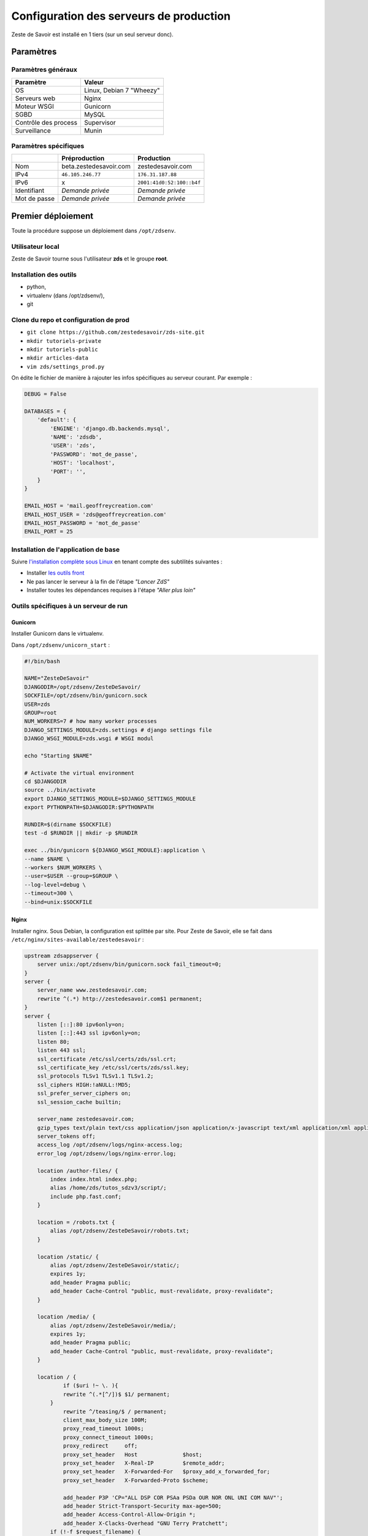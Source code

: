 ========================================
Configuration des serveurs de production
========================================

Zeste de Savoir est installé en 1 tiers (sur un seul serveur donc).

Paramètres
==========

Paramètres généraux
-------------------

+------------------------+----------------------------+
| Paramètre              | Valeur                     |
+========================+============================+
| OS                     | Linux, Debian 7 "Wheezy"   |
+------------------------+----------------------------+
| Serveurs web           | Nginx                      |
+------------------------+----------------------------+
| Moteur WSGI            | Gunicorn                   |
+------------------------+----------------------------+
| SGBD                   | MySQL                      |
+------------------------+----------------------------+
| Contrôle des process   | Supervisor                 |
+------------------------+----------------------------+
| Surveillance           | Munin                      |
+------------------------+----------------------------+

Paramètres spécifiques
----------------------

+----------------+-----------------------------+-----------------------------+
|                | Préproduction               | Production                  |
+================+=============================+=============================+
| Nom            | beta.zestedesavoir.com      | zestedesavoir.com           |
+----------------+-----------------------------+-----------------------------+
| IPv4           | ``46.105.246.77``           | ``176.31.187.88``           |
+----------------+-----------------------------+-----------------------------+
| IPv6           | x                           | ``2001:41d0:52:100::b4f``   |
+----------------+-----------------------------+-----------------------------+
| Identifiant    | *Demande privée*            | *Demande privée*            |
+----------------+-----------------------------+-----------------------------+
| Mot de passe   | *Demande privée*            | *Demande privée*            |
+----------------+-----------------------------+-----------------------------+

Premier déploiement
===================

Toute la procédure suppose un déploiement dans ``/opt/zdsenv``.

Utilisateur local
-----------------

Zeste de Savoir tourne sous l'utilisateur **zds** et le groupe **root**.

Installation des outils
-----------------------

-  python,
-  virtualenv (dans /opt/zdsenv/),
-  git

Clone du repo et configuration de prod
--------------------------------------

-  ``git clone https://github.com/zestedesavoir/zds-site.git``
-  ``mkdir tutoriels-private``
-  ``mkdir tutoriels-public``
-  ``mkdir articles-data``
-  ``vim zds/settings_prod.py``

On édite le fichier de manière à rajouter les infos spécifiques au serveur courant. Par exemple :

.. code:: python

    DEBUG = False

    DATABASES = {
        'default': {
            'ENGINE': 'django.db.backends.mysql',
            'NAME': 'zdsdb',
            'USER': 'zds',
            'PASSWORD': 'mot_de_passe',
            'HOST': 'localhost',
            'PORT': '',
        }
    }

    EMAIL_HOST = 'mail.geoffreycreation.com'
    EMAIL_HOST_USER = 'zds@geoffreycreation.com'
    EMAIL_HOST_PASSWORD = 'mot_de_passe'
    EMAIL_PORT = 25

Installation de l'application de base
-------------------------------------

Suivre `l'installation complète sous Linux <backend-linux-install.html>`__ en tenant compte des subtilités suivantes :

-  Installer `les outils front <frontend-install.md>`__
-  Ne pas lancer le serveur à la fin de l'étape *"Lancer ZdS"*
-  Installer toutes les dépendances requises à l'étape *"Aller plus loin"*

Outils spécifiques à un serveur de run
--------------------------------------

Gunicorn
~~~~~~~~

Installer Gunicorn dans le virtualenv.

Dans ``/opt/zdsenv/unicorn_start`` :

.. code:: bash

    #!/bin/bash

    NAME="ZesteDeSavoir"
    DJANGODIR=/opt/zdsenv/ZesteDeSavoir/
    SOCKFILE=/opt/zdsenv/bin/gunicorn.sock
    USER=zds
    GROUP=root
    NUM_WORKERS=7 # how many worker processes
    DJANGO_SETTINGS_MODULE=zds.settings # django settings file
    DJANGO_WSGI_MODULE=zds.wsgi # WSGI modul

    echo "Starting $NAME"

    # Activate the virtual environment
    cd $DJANGODIR
    source ../bin/activate
    export DJANGO_SETTINGS_MODULE=$DJANGO_SETTINGS_MODULE
    export PYTHONPATH=$DJANGODIR:$PYTHONPATH

    RUNDIR=$(dirname $SOCKFILE)
    test -d $RUNDIR || mkdir -p $RUNDIR

    exec ../bin/gunicorn ${DJANGO_WSGI_MODULE}:application \
    --name $NAME \
    --workers $NUM_WORKERS \
    --user=$USER --group=$GROUP \
    --log-level=debug \
    --timeout=300 \
    --bind=unix:$SOCKFILE

Nginx
~~~~~

Installer nginx. Sous Debian, la configuration est splittée par site. Pour Zeste de Savoir, elle se fait dans ``/etc/nginx/sites-available/zestedesavoir`` :

.. code:: text

    upstream zdsappserver {
        server unix:/opt/zdsenv/bin/gunicorn.sock fail_timeout=0;
    }
    server {
        server_name www.zestedesavoir.com;
        rewrite ^(.*) http://zestedesavoir.com$1 permanent;
    }
    server {
        listen [::]:80 ipv6only=on;
        listen [::]:443 ssl ipv6only=on;
        listen 80;
        listen 443 ssl;
        ssl_certificate /etc/ssl/certs/zds/ssl.crt;
        ssl_certificate_key /etc/ssl/certs/zds/ssl.key;
        ssl_protocols TLSv1 TLSv1.1 TLSv1.2;
        ssl_ciphers HIGH:!aNULL:!MD5;
        ssl_prefer_server_ciphers on;
        ssl_session_cache builtin;

        server_name zestedesavoir.com;
        gzip_types text/plain text/css application/json application/x-javascript text/xml application/xml application/xml+rss text/javascript;
        server_tokens off;
        access_log /opt/zdsenv/logs/nginx-access.log;
        error_log /opt/zdsenv/logs/nginx-error.log;

        location /author-files/ {
            index index.html index.php;
            alias /home/zds/tutos_sdzv3/script/;
            include php.fast.conf;
        }

        location = /robots.txt {
            alias /opt/zdsenv/ZesteDeSavoir/robots.txt;
        }

        location /static/ {
            alias /opt/zdsenv/ZesteDeSavoir/static/;
            expires 1y;
            add_header Pragma public;
            add_header Cache-Control "public, must-revalidate, proxy-revalidate";
        }

        location /media/ {
            alias /opt/zdsenv/ZesteDeSavoir/media/;
            expires 1y;
            add_header Pragma public;
            add_header Cache-Control "public, must-revalidate, proxy-revalidate";
        }

        location / {
                if ($uri !~ \. ){
                rewrite ^(.*[^/])$ $1/ permanent;
            }
                rewrite ^/teasing/$ / permanent;
                client_max_body_size 100M;
                proxy_read_timeout 1000s;
                proxy_connect_timeout 1000s;
                proxy_redirect     off;
                proxy_set_header   Host              $host;
                proxy_set_header   X-Real-IP         $remote_addr;
                proxy_set_header   X-Forwarded-For   $proxy_add_x_forwarded_for;
                proxy_set_header   X-Forwarded-Proto $scheme;

                add_header P3P 'CP="ALL DSP COR PSAa PSDa OUR NOR ONL UNI COM NAV"';
                add_header Strict-Transport-Security max-age=500;
                add_header Access-Control-Allow-Origin *;
                add_header X-Clacks-Overhead "GNU Terry Pratchett";
            if (!-f $request_filename) {
                    proxy_pass http://zdsappserver;
                    break;
                }

          }
        # Error pages
        error_page 500 502 503 504 /500.html;
        location = /500.html {
            root /opt/zdsenv/ZesteDeSavoir/templates/;
        }


        # Conf anti-exploit, source : https://www.howtoforge.com/nginx-how-to-block-exploits-sql-injections-file-injections-spam-user-agents-etc
        ## Block SQL injections
        set $block_sql_injections 0;
        if ($query_string ~ "union.*select.*\(") {
            set $block_sql_injections 1;
        }
        if ($query_string ~ "union.*all.*select.*") {
            set $block_sql_injections 1;
        }
        if ($query_string ~ "concat.*\(") {
            set $block_sql_injections 1;
        }
        if ($block_sql_injections = 1) {
            return 403;
        }

        ## Block file injections
        set $block_file_injections 0;
        if ($query_string ~ "[a-zA-Z0-9_]=http://") {
            set $block_file_injections 1;
        }
        if ($query_string ~ "[a-zA-Z0-9_]=(\.\.//?)+") {
            set $block_file_injections 1;
        }
        if ($query_string ~ "[a-zA-Z0-9_]=/([a-z0-9_.]//?)+") {
            set $block_file_injections 1;
        }
        if ($block_file_injections = 1) {
            return 403;
        }

        ## Block common exploits
        set $block_common_exploits 0;
        if ($query_string ~ "(<|%3C).*script.*(>|%3E)") {
            set $block_common_exploits 1;
        }
        if ($query_string ~ "GLOBALS(=|\[|\%[0-9A-Z]{0,2})") {
            set $block_common_exploits 1;
        }
        if ($query_string ~ "_REQUEST(=|\[|\%[0-9A-Z]{0,2})") {
            set $block_common_exploits 1;
        }
        if ($query_string ~ "proc/self/environ") {
            set $block_common_exploits 1;
        }
        if ($query_string ~ "mosConfig_[a-zA-Z_]{1,21}(=|\%3D)") {
            set $block_common_exploits 1;
        }
        if ($query_string ~ "base64_(en|de)code\(.*\)") {
            set $block_common_exploits 1;
        }
        if ($block_common_exploits = 1) {
            return 403;
        }

        ## Block spam
        set $block_spam 0;
        if ($query_string ~ "\b(ultram|unicauca|valium|viagra|vicodin|xanax|ypxaieo)\b") {
            set $block_spam 1;
        }
        if ($query_string ~ "\b(erections|hoodia|huronriveracres|impotence|levitra|libido)\b") {
            set $block_spam 1;
        }
        if ($query_string ~ "\b(ambien|blue\spill|cialis|cocaine|ejaculation|erectile)\b") {
            set $block_spam 1;
        }
        if ($query_string ~ "\b(lipitor|phentermin|pro[sz]ac|sandyauer|tramadol|troyhamby)\b") {
            set $block_spam 1;
        }
        if ($block_spam = 1) {
            return 403;
        }

        ## Block user agents
        set $block_user_agents 0;

        # Don't disable wget if you need it to run cron jobs!
        #if ($http_user_agent ~ "Wget") {
        #    set $block_user_agents 1;
        #}

        # Disable Akeeba Remote Control 2.5 and earlier
        if ($http_user_agent ~ "Indy Library") {
            set $block_user_agents 1;
        }

        # Common bandwidth hoggers and hacking tools.
        if ($http_user_agent ~ "libwww-perl") {
            set $block_user_agents 1;
        }
        if ($http_user_agent ~ "GetRight") {
            set $block_user_agents 1;
        }
        if ($http_user_agent ~ "GetWeb!") {
            set $block_user_agents 1;
        }
        if ($http_user_agent ~ "Go!Zilla") {
            set $block_user_agents 1;
        }
        if ($http_user_agent ~ "Download Demon") {
            set $block_user_agents 1;
        }
        if ($http_user_agent ~ "Go-Ahead-Got-It") {
            set $block_user_agents 1;
        }
        if ($http_user_agent ~ "TurnitinBot") {
            set $block_user_agents 1;
        }
        if ($http_user_agent ~ "GrabNet") {
            set $block_user_agents 1;
        }
        # SpaceFox: adds HTTrack
        if ($http_user_agent ~ "HTTrack") {
            set $block_user_agents 1;
        }


        if ($block_user_agents = 1) {
            return 403;
        }

    }

    server{
        server_name uploads.beta.zestedesavoir.com;
        root /home/zds/tutos_sdzv3/images_distantes;
        index index.html index.htm;
    }


La configuration de la page de maintenance, quant à elle, se fait dans ``/etc/nginx/sites-available/zds-maintenance`` :

.. code:: text

    server {
        listen [::]:80 ipv6only=on;
        listen [::]:443 ssl ipv6only=on;
        listen 80;
        listen 443 ssl;
        ssl_certificate /etc/ssl/certs/beta_zds/ssl.crt;
        ssl_certificate_key /etc/ssl/certs/beta_zds/ssl.key;
        ssl_protocols SSLv3 TLSv1 TLSv1.1 TLSv1.2;
        ssl_ciphers HIGH:!aNULL:!MD5;

            server_name zestedesavoir.com www.zestedesavoir.com;
            gzip_types text/plain text/css application/json application/x-javascript text/xml application/xml application/xml+rss text/javascript;
            access_log off;
            access_log /opt/zdsenv/logs/nginx-access.log;
            error_log /opt/zdsenv/logs/nginx-error.log;
            root /opt/zdsenv/ZesteDeSavoir;

            location /errors/css {
            }

            location /errors/images {
            }

            location / {
                    return 503;
            }

            error_page 503 @maintenance;
            location @maintenance  {
                    rewrite ^.*$ /errors/maintenance.html break;
            }
    }


Solr
~~~~

`Voir la documentation de Solr <install-solr.html>`.

Supervisor
~~~~~~~~~~

Installer supervisor.

Créer deux configurations :

Configuration ZdS
^^^^^^^^^^^^^^^^^

La conf dans ``/etc/supervisor/conf.d/zds.conf`` permet de lancer Solr à l'aide de ``supervisorctl start zds`` et l'arrêter avec ``supervisorctl stop zds``.

.. code:: text

    [program:zds]
    command = /opt/zdsenv/unicorn_start ;
    user = zds ;
    stdout_logfile = /opt/zdsenv/logs/gunicorn_supervisor.log ;
    redirect_stderr = true ;

Configuration Solr
^^^^^^^^^^^^^^^^^^

La conf dans ``/etc/supervisor/conf.d/solr.conf`` permet de lancer Solr à l'aide de ``supervisorctl start solr`` et l'arrêter avec ``supervisorctl stop solr``.

.. code:: text

    [program:solr]
    command=java -jar start.jar
    autostart=true
    autorestart=true
    stderr_logfile=/opt/zdsenv/logs/solr.err.log
    stdout_logfile=/opt/zdsenv/logs/solr.out.log

Munin
~~~~~

Configuration générale
^^^^^^^^^^^^^^^^^^^^^^

Installer le noeud Munin : ``apt-get install munin-node``.

On obtient les suggestions de plugins à installer avec ``munin-node-configure --suggest`` et les commandes à lancer pour les activer via ``munin-node-configure --shell``.

Pour l'instant le serveur de graphe est fourni par SpaceFox et `est visible ici <http://munin.kisai.info>`__. Seul SpaceFox peut mettre à jour cette configuration. Le serveur de graphe accède au serveur en SSH avec cette clé publique :

.. code:: text

    ssh-rsa AAAAB3NzaC1yc2EAAAADAQABAAABAQDBsfYaz5d4wtyTM0Xx1TjpJt0LuZ2Il9JZD2+s4hNQToNBaqT3aafG1SuHuQkqjvIQrI28NEkjALQIp4zD7BOeeW9QlAwE7uiebi3FcwLfaPFwq5qvnpyOSmbktCjHX24a14ozgDPY5diPkOsyMdEYz/KTybSvFvgUjzUSCLBQ2EWj0CBktY6cFC45pvVCsdd/ToDsEVbhixyNmlOMc+FB/oT8CC6ZoDezSXQGaO51/zLS8l4ieBIcB4tK3JdJI+fFv5FJsfgMK+DbNV4pikw9qEZJlASQCU69L+YR7MxTXNCqRyQ1Z4qxH4ZdPELmNOoMB8dHxxBX7TGP+Hvpm3AH munin@Yog-Sothoth

Configuration spécifique à ZdS
^^^^^^^^^^^^^^^^^^^^^^^^^^^^^^

Créer les liens vers le plugin Django-Munin :

.. code:: bash

    ln -s /usr/share/munin/plugins/django.py /etc/munin/plugins/zds_active_sessions
    ln -s /usr/share/munin/plugins/django.py /etc/munin/plugins/zds_active_users
    ln -s /usr/share/munin/plugins/django.py /etc/munin/plugins/zds_db_performance
    ln -s /usr/share/munin/plugins/django.py /etc/munin/plugins/zds_total_articles
    ln -s /usr/share/munin/plugins/django.py /etc/munin/plugins/zds_total_mps
    ln -s /usr/share/munin/plugins/django.py /etc/munin/plugins/zds_total_posts
    ln -s /usr/share/munin/plugins/django.py /etc/munin/plugins/zds_total_sessions
    ln -s /usr/share/munin/plugins/django.py /etc/munin/plugins/zds_total_topics
    ln -s /usr/share/munin/plugins/django.py /etc/munin/plugins/zds_total_tutorials
    ln -s /usr/share/munin/plugins/django.py /etc/munin/plugins/zds_total_users

Ajouter les métriques suivantes au fichier ``/etc/munin/plugin-conf.d/munin-node`` :

.. code:: text

    [zds_db_performance]
    env.url http://zestedesavoir.com/munin/db_performance/
    env.graph_category zds

    [zds_total_users]
    env.url http://zestedesavoir.com/munin/total_users/
    env.graph_category zds

    [zds_active_users]
    env.url http://zestedesavoir.com/munin/active_users/
    env.graph_category zds

    [zds_total_sessions]
    env.url http://zestedesavoir.com/munin/total_sessions/
    env.graph_category zds

    [zds_active_sessions]
    env.url http://zestedesavoir.com/munin/active_sessions/
    env.graph_category zds

    [zds_total_topics]
    env.url http://www.zestedesavoir.com/munin/total_topics/
    env.graph_category zds

    [zds_total_posts]
    env.url http://www.zestedesavoir.com/munin/total_posts/
    env.graph_category zds

    [zds_total_mps]
    env.url http://www.zestedesavoir.com/munin/total_mps/
    env.graph_category zds

    [zds_total_tutorials]
    env.url http://www.zestedesavoir.com/munin/total_tutorials/
    env.graph_category zds

    [zds_total_articles]
    env.url http://www.zestedesavoir.com/munin/total_articles/
    env.graph_category zds

Mise à jour d'une instance existante
====================================

`Allez jeter un coup d'oeil à notre script de déploiement <https://github.com/zestedesavoir/zds-site/blob/dev/scripts/update_and_deploy.sh>` ! ;) (lequel appelle `le véritable script de déploiement <https://github.com/zestedesavoir/zds-site/blob/dev/scripts/deploy.sh>`).

Personnalisation d'une instance
===============================

Il est possible de personnaliser ZdS pour n'importe quel site communautaire de partage. Un ensemble de paramètres est disponible dans le fichier ``settings.py`` via un dictionnaire. Vous pourrez donc écraser ces variables par défaut dans votre fichier ``settings_prod.py``. Le dictionnaire de variables relatives au site est donc le suivant :

.. sourcecode:: python

    ZDS_APP = {
        'site': {
            'name': u"ZesteDeSavoir",
            'litteral_name': u"Zeste de Savoir",
            'slogan': u"Zeste de Savoir, la connaissance pour tous et sans pépins",
            'abbr': u"zds",
            'url': u"http://127.0.0.1:8000",
            'dns': u"zestedesavoir.com",
            'email_contact': u"communication@zestedesavoir.com",
            'email_noreply': u"noreply@zestedesavoir.com",
            'repository': u"https://github.com/zestedesavoir/zds-site",
            'bugtracker': u"https://github.com/zestedesavoir/zds-site/issues",
            'forum_feedback_users': u"/forums/communaute/bug-suggestions/",
            'contribute_link': u"https://github.com/zestedesavoir/zds-site/blob/dev/CONTRIBUTING.md",
            'short_description': u"",
            'long_description': u"Zeste de Savoir est un site de partage de connaissances "
                                u"sur lequel vous trouverez des tutoriels de tous niveaux, "
                                u"des articles et des forums d'entraide animés par et pour "
                                u"la communauté.",
            'association': {
                'name': u"Zeste de Savoir",
                'fee': u"20 €",
                'email': u"association@zestedesavoir.com",
                'email_ca': u"ca-zeste-de-savoir@googlegroups.com"
            },
            'licenses': {
                'logo': {
                    'code': u"CC-BY",
                    'title': u"Creative Commons License",
                    'description': u"Licence Creative Commons Attribution - Pas d’Utilisation Commerciale - "
                                   u"Partage dans les Mêmes Conditions 4.0 International.",
                    'url_image': u"http://i.creativecommons.org/l/by-nc-sa/4.0/80x15.png",
                    'url_license': u"http://creativecommons.org/licenses/by-nc-sa/4.0/",
                    'author': u"MaxRoyo"
                },
                'cookies': {
                    'code': u"CC-BY",
                    'title': u"Licence Creative Commons",
                    'description': u"licence Creative Commons Attribution 4.0 International",
                    'url_image': u"http://i.creativecommons.org/l/by-nc-sa/4.0/80x15.png",
                    'url_license': u"http://creativecommons.org/licenses/by-nc-sa/4.0/"
                },
                'source': {
                    'code': u"GPL v3",
                    'url_license': u"http://www.gnu.org/licenses/gpl-3.0.html",
                    'provider_name': u"Progdupeupl",
                    'provider_url': u"http://pdp.microjoe.org",
                },
                'licence_info_title': u'http://zestedesavoir.com/tutoriels/281/le-droit-dauteur-creative-commons-et-les-lic'
                                      u'ences-sur-zeste-de-savoir/',
                'licence_info_link': u'Le droit d\'auteur, Creative Commons et les licences sur Zeste de Savoir'
            },
            'hosting': {
                'name': u"OVH",
                'address': u"2 rue Kellermann - 59100 Roubaix - France"
            },
            'social': {
                'facebook': u'https://www.facebook.com/ZesteDeSavoir',
                'twitter': u'https://twitter.com/ZesteDeSavoir',
                'googleplus': u'https://plus.google.com/u/0/107033688356682807298'
            },
            'cnil': u"1771020",
        },
        'member': {
            'bot_account': u"admin",
            'anonymous_account': u"anonymous",
            'external_account': u"external",
            'bot_group': u'bot',
            'members_per_page': 100,
        },
        'gallery': {
            'image_max_size': 1024 * 1024,
        },
        'article': {
            'home_number': 4,
            'repo_path': os.path.join(BASE_DIR, 'articles-data')
        },
        'tutorial': {
            'repo_path': os.path.join(BASE_DIR, 'tutoriels-private'),
            'repo_public_path': os.path.join(BASE_DIR, 'tutoriels-public'),
            'default_license_pk': 7,
            'home_number': 5,
            'helps_per_page': 20,
            'content_per_page': 50,
            'feed_length': 5
        },
        'content': {
            'repo_private_path': os.path.join(BASE_DIR, 'contents-private'),
            'repo_public_path': os.path.join(BASE_DIR, 'contents-public'),
            'extra_contents_dirname': 'extra_contents',
            'max_tree_depth': 3,
            'default_license_pk': 7,
            'content_per_page': 50,
            'notes_per_page': 25,
            'helps_per_page': 20,
            'feed_length': 5,
            'user_page_number': 5,
            'default_image': os.path.join(BASE_DIR, "fixtures", "noir_black.png"),
            'import_image_prefix': 'archive',
            'build_pdf_when_published': True
        },
        'forum': {
            'posts_per_page': 21,
            'topics_per_page': 21,
            'spam_limit_seconds': 60 * 15,
            'spam_limit_participant': 2,
            'followed_topics_per_page': 21,
            'beta_forum_id': 1,
            'max_post_length': 1000000,
            'top_tag_max': 5,
            'home_number': 5,
            'old_post_limit_days': 90
        },
        'topic': {
            'home_number': 6,
        },
        'featured_resource': {
            'featured_per_page': 100,
            'home_number': 5,
        },
        'paginator': {
            'folding_limit': 4
        }
    }
